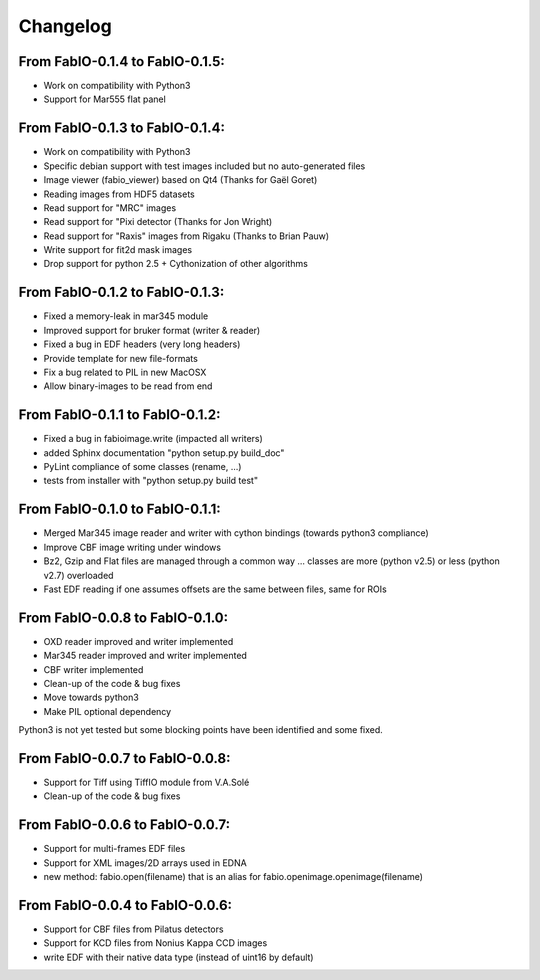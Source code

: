Changelog
=========

From FabIO-0.1.4 to FabIO-0.1.5:
................................
- Work on compatibility with Python3
- Support for Mar555 flat panel


From FabIO-0.1.3 to FabIO-0.1.4:
................................
- Work on compatibility with Python3
- Specific debian support with test images included but no auto-generated files
- Image viewer (fabio_viewer) based on Qt4 (Thanks for Gaël Goret)
- Reading images from HDF5 datasets
- Read support for "MRC" images
- Read support for "Pixi detector (Thanks for Jon Wright)
- Read support for "Raxis" images from Rigaku (Thanks to Brian Pauw)
- Write support for fit2d mask images
- Drop support for python 2.5 + Cythonization of other algorithms

From FabIO-0.1.2 to FabIO-0.1.3:
................................
- Fixed a memory-leak in mar345 module
- Improved support for bruker format (writer & reader)
- Fixed a bug in EDF headers (very long headers)
- Provide template for new file-formats
- Fix a bug related to PIL in new MacOSX
- Allow binary-images to be read from end

From FabIO-0.1.1 to FabIO-0.1.2:
................................
- Fixed a bug in fabioimage.write (impacted all writers)
- added Sphinx documentation "python setup.py build_doc"
- PyLint compliance of some classes (rename, ...)
- tests from installer with "python setup.py build test"

From FabIO-0.1.0 to FabIO-0.1.1:
................................
- Merged Mar345 image reader and writer with cython bindings (towards python3 compliance)
- Improve CBF image writing under windows
- Bz2, Gzip and Flat files are managed through a common way ... classes are more (python v2.5) or less (python v2.7) overloaded
- Fast EDF reading if one assumes offsets are the same between files, same for ROIs

From FabIO-0.0.8 to FabIO-0.1.0:
................................
- OXD reader improved and writer implemented
- Mar345 reader improved and writer implemented
- CBF writer implemented
- Clean-up of the code & bug fixes
- Move towards python3
- Make PIL optional dependency

Python3 is not yet tested but some blocking points have been identified and some fixed.

From FabIO-0.0.7 to FabIO-0.0.8:
................................
- Support for Tiff using TiffIO module from V.A.Solé
- Clean-up of the code & bug fixes

From FabIO-0.0.6 to FabIO-0.0.7:
................................
- Support for multi-frames EDF files
- Support for XML images/2D arrays used in EDNA
- new method: fabio.open(filename) that is an alias for fabio.openimage.openimage(filename)

From FabIO-0.0.4 to FabIO-0.0.6:
................................
- Support for CBF files from Pilatus detectors
- Support for KCD files from Nonius Kappa CCD images
- write EDF with their native data type (instead of uint16 by default)
